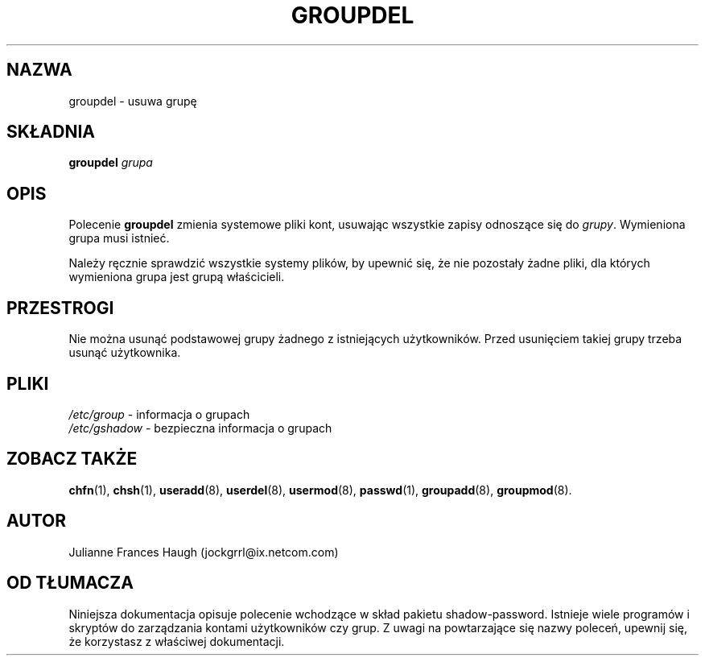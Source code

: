 .\" {PTM/WK/0.1/VIII-1999}
.\" Copyright 1991 - 1993, Julianne Frances Haugh
.\" All rights reserved.
.\"
.\" Redistribution and use in source and binary forms, with or without
.\" modification, are permitted provided that the following conditions
.\" are met:
.\" 1. Redistributions of source code must retain the above copyright
.\"    notice, this list of conditions and the following disclaimer.
.\" 2. Redistributions in binary form must reproduce the above copyright
.\"    notice, this list of conditions and the following disclaimer in the
.\"    documentation and/or other materials provided with the distribution.
.\" 3. Neither the name of Julianne F. Haugh nor the names of its contributors
.\"    may be used to endorse or promote products derived from this software
.\"    without specific prior written permission.
.\"
.\" THIS SOFTWARE IS PROVIDED BY JULIE HAUGH AND CONTRIBUTORS ``AS IS'' AND
.\" ANY EXPRESS OR IMPLIED WARRANTIES, INCLUDING, BUT NOT LIMITED TO, THE
.\" IMPLIED WARRANTIES OF MERCHANTABILITY AND FITNESS FOR A PARTICULAR PURPOSE
.\" ARE DISCLAIMED.  IN NO EVENT SHALL JULIE HAUGH OR CONTRIBUTORS BE LIABLE
.\" FOR ANY DIRECT, INDIRECT, INCIDENTAL, SPECIAL, EXEMPLARY, OR CONSEQUENTIAL
.\" DAMAGES (INCLUDING, BUT NOT LIMITED TO, PROCUREMENT OF SUBSTITUTE GOODS
.\" OR SERVICES; LOSS OF USE, DATA, OR PROFITS; OR BUSINESS INTERRUPTION)
.\" HOWEVER CAUSED AND ON ANY THEORY OF LIABILITY, WHETHER IN CONTRACT, STRICT
.\" LIABILITY, OR TORT (INCLUDING NEGLIGENCE OR OTHERWISE) ARISING IN ANY WAY
.\" OUT OF THE USE OF THIS SOFTWARE, EVEN IF ADVISED OF THE POSSIBILITY OF
.\" SUCH DAMAGE.
.\"
.\"	$Id: groupdel.8,v 1.3 2000/10/28 09:57:16 wojtek2 Exp $
.\"
.TH GROUPDEL 8
.SH NAZWA
groupdel - usuwa grupę
.SH SKŁADNIA
.B groupdel
.I grupa
.SH OPIS
Polecenie \fBgroupdel\fR zmienia systemowe pliki kont, usuwając
wszystkie zapisy odnoszące się do \fIgrupy\fR.
Wymieniona grupa musi istnieć.
.PP
Należy ręcznie sprawdzić wszystkie systemy plików, by upewnić się, że
nie pozostały żadne pliki, dla których wymieniona grupa jest grupą właścicieli.
.SH PRZESTROGI
Nie można usunąć podstawowej grupy żadnego z istniejących użytkowników.
Przed usunięciem takiej grupy trzeba usunąć użytkownika.
.SH PLIKI
.IR /etc/group "   - informacja o grupach"
.br
.IR /etc/gshadow " - bezpieczna informacja o grupach"
.\" secure group information
.SH ZOBACZ TAKŻE
.BR chfn (1),
.BR chsh (1),
.BR useradd (8),
.BR userdel (8),
.BR usermod (8),
.BR passwd (1),
.BR groupadd (8),
.BR groupmod (8).
.SH AUTOR
Julianne Frances Haugh (jockgrrl@ix.netcom.com)
.SH OD TŁUMACZA
Niniejsza dokumentacja opisuje polecenie wchodzące w skład pakietu
shadow-password.
Istnieje wiele programów i skryptów do zarządzania kontami
użytkowników czy grup. Z uwagi na powtarzające się nazwy poleceń, upewnij
się, że korzystasz z właściwej dokumentacji.
